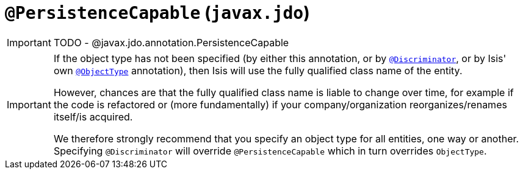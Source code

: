 [[_ug_reference-annotations_manpage-PersistenceCapable]]
= `@PersistenceCapable` (`javax.jdo`)
:Notice: Licensed to the Apache Software Foundation (ASF) under one or more contributor license agreements. See the NOTICE file distributed with this work for additional information regarding copyright ownership. The ASF licenses this file to you under the Apache License, Version 2.0 (the "License"); you may not use this file except in compliance with the License. You may obtain a copy of the License at. http://www.apache.org/licenses/LICENSE-2.0 . Unless required by applicable law or agreed to in writing, software distributed under the License is distributed on an "AS IS" BASIS, WITHOUT WARRANTIES OR  CONDITIONS OF ANY KIND, either express or implied. See the License for the specific language governing permissions and limitations under the License.
:_basedir: ../
:_imagesdir: images/


IMPORTANT: TODO - @javax.jdo.annotation.PersistenceCapable



[IMPORTANT]
====
If the object type has not been specified (by either this annotation, or by xref:_ug_reference-annotations_manpage-Discriminator[`@Discriminator`], or by Isis' own xref:_ug_reference-annotations_manpage-ObjectType[`@ObjectType`] annotation), then Isis will use the fully qualified class name of the entity.

However, chances are that the fully qualified class name is liable to change over time, for example if the code is refactored or (more fundamentally) if your company/organization reorganizes/renames itself/is acquired.

We therefore strongly recommend that you specify an object type for all entities, one way or another.  Specifying `@Discriminator` will override `@PersistenceCapable` which in turn overrides `ObjectType`.
====

